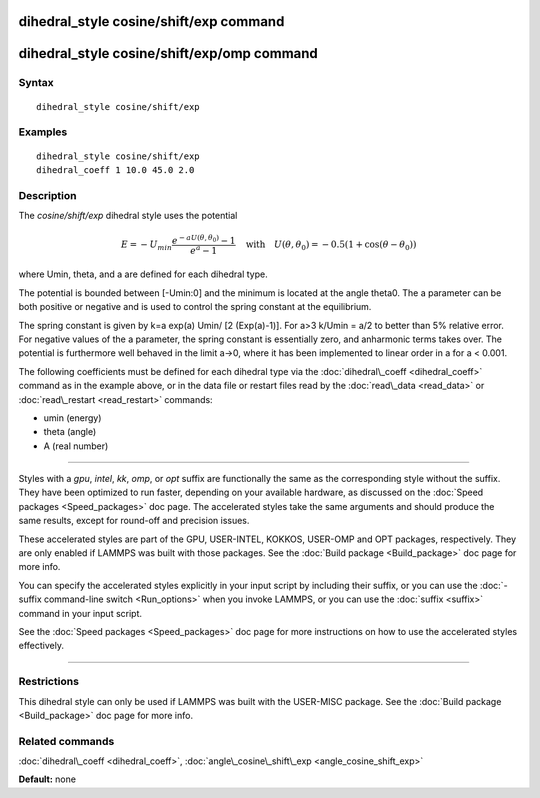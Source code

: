 .. index:: dihedral\_style cosine/shift/exp

dihedral\_style cosine/shift/exp command
========================================

dihedral\_style cosine/shift/exp/omp command
============================================

Syntax
""""""


.. parsed-literal::

   dihedral_style cosine/shift/exp

Examples
""""""""


.. parsed-literal::

   dihedral_style cosine/shift/exp
   dihedral_coeff 1 10.0 45.0 2.0

Description
"""""""""""

The *cosine/shift/exp* dihedral style uses the potential

.. math source doc: src/Eqs/dihedral_cosine_shift_exp.tex
.. math::

   E=-U_{min} 
   \frac{e^{-a U(\theta,\theta_0)}-1}{e^a-1}
   \quad\mbox{with}\quad
   U(\theta,\theta_0)
   =-0.5 \left(1+\cos(\theta-\theta_0) \right)


where Umin, theta, and a are defined for each dihedral type.

The potential is bounded between [-Umin:0] and the minimum is located
at the angle theta0. The a parameter can be both positive or negative
and is used to control the spring constant at the equilibrium.

The spring constant is given by k=a exp(a) Umin/ [2 (Exp(a)-1)].
For a>3 k/Umin = a/2 to better than 5% relative error. For negative
values of the a parameter, the spring constant is essentially zero,
and anharmonic terms takes over. The potential is furthermore well
behaved in the limit a->0, where it has been implemented to linear
order in a for a < 0.001.

The following coefficients must be defined for each dihedral type via
the :doc:`dihedral\_coeff <dihedral_coeff>` command as in the example
above, or in the data file or restart files read by the
:doc:`read\_data <read_data>` or :doc:`read\_restart <read_restart>`
commands:

* umin (energy)
* theta (angle)
* A (real number)


----------


Styles with a *gpu*\ , *intel*\ , *kk*\ , *omp*\ , or *opt* suffix are
functionally the same as the corresponding style without the suffix.
They have been optimized to run faster, depending on your available
hardware, as discussed on the :doc:`Speed packages <Speed_packages>` doc
page.  The accelerated styles take the same arguments and should
produce the same results, except for round-off and precision issues.

These accelerated styles are part of the GPU, USER-INTEL, KOKKOS,
USER-OMP and OPT packages, respectively.  They are only enabled if
LAMMPS was built with those packages.  See the :doc:`Build package <Build_package>` doc page for more info.

You can specify the accelerated styles explicitly in your input script
by including their suffix, or you can use the :doc:`-suffix command-line switch <Run_options>` when you invoke LAMMPS, or you can use the
:doc:`suffix <suffix>` command in your input script.

See the :doc:`Speed packages <Speed_packages>` doc page for more
instructions on how to use the accelerated styles effectively.


----------


Restrictions
""""""""""""


This dihedral style can only be used if LAMMPS was built with the
USER-MISC package.  See the :doc:`Build package <Build_package>` doc
page for more info.

Related commands
""""""""""""""""

:doc:`dihedral\_coeff <dihedral_coeff>`,
:doc:`angle\_cosine\_shift\_exp <angle_cosine_shift_exp>`

**Default:** none


.. _lws: http://lammps.sandia.gov
.. _ld: Manual.html
.. _lc: Commands_all.html
